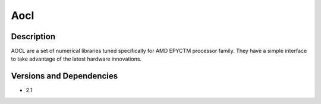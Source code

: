 .. _backbone-label:

Aocl
==============================

Description
~~~~~~~~
AOCL are a set of numerical libraries tuned specifically for AMD EPYCTM processor family. They have a simple interface to take advantage of the latest hardware innovations.

Versions and Dependencies
~~~~~~~~
- 2.1
